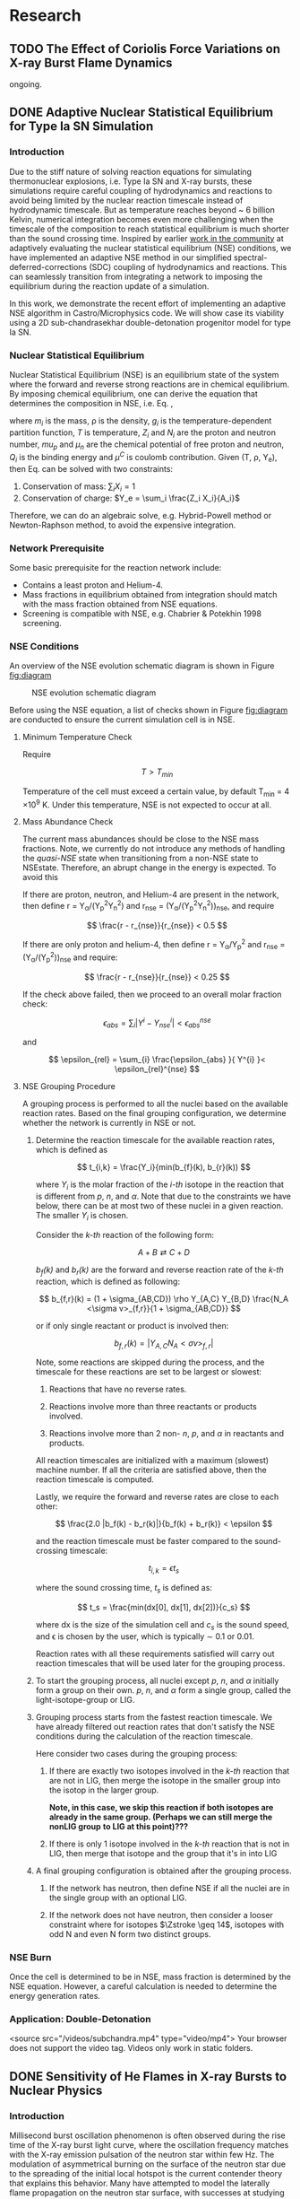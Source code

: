 #+hugo_base_dir: ../
* Research
** TODO The Effect of Coriolis Force Variations on X-ray Burst Flame Dynamics
:PROPERTIES:
:EXPORT_FILE_NAME: index.md
:EXPORT_HUGO_SECTION: research/xrb-spherical
:EXPORT_DATE: <2025-02-02 Sun>
:EXPORT_HUGO_PUBLISHDATE:
:EXPORT_HUGO_EXPIRYDATE:
:EXPORT_HUGO_CUSTOM_FRONT_MATTER: :image "network_abar_50ms.png"
:EXPORT_AUTHOR: zhi
:EXPORT_HUGO_WEIGHT: auto
:EXPORT_HUGO_TYPE: gallery
:END:

ongoing.

** DONE Adaptive Nuclear Statistical Equilibrium for Type Ia SN Simulation
:PROPERTIES:
:EXPORT_FILE_NAME: index.md
:EXPORT_HUGO_SECTION: research/nse
:EXPORT_DATE: <2025-02-20 Thu>
:EXPORT_HUGO_PUBLISHDATE:
:EXPORT_HUGO_EXPIRYDATE:
:EXPORT_HUGO_CUSTOM_FRONT_MATTER: :image "enuc_slice.png"
:EXPORT_AUTHOR: zhi
:EXPORT_HUGO_WEIGHT: auto
:EXPORT_HUGO_TYPE: gallery
:END:
*** Introduction
Due to the stiff nature of solving reaction equations for simulating
thermonuclear explosions, i.e. Type Ia SN and X-ray bursts, these simulations
require careful coupling of hydrodynamics and reactions to avoid being limited
by the nuclear reaction timescale instead of hydrodynamic timescale.
But as temperature reaches beyond ~ 6 billion Kelvin, numerical integration
becomes even more challenging when the timescale of the composition to reach
statistical equilibrium is much shorter than the sound crossing time.
Inspired by earlier [[https://academic.oup.com/mnras/article/493/4/5413/5766330?login=false][work in the community]] at adaptively evaluating the
nuclear statistical equilibrium (NSE) conditions, we have implemented an
adaptive NSE method in our simplified spectral-deferred-corrections (SDC)
coupling of hydrodynamics and reactions. This can seamlessly transition from
integrating a network to imposing the equilibrium during the reaction update of a simulation.

In this work, we demonstrate the recent effort of implementing an adaptive NSE algorithm
in Castro/Microphysics code. We will show case its viability using a 2D sub-chandrasekhar
double-detonation progenitor model for type Ia SN.
*** Nuclear Statistical Equilibrium
Nuclear Statistical Equilibrium (NSE) is an equilibrium state of the system where the
forward and reverse strong reactions are in chemical equilibrium. By imposing chemical equilibrium,
one can derive the equation that determines the composition in NSE, i.e. Eq. \ref{eq:nse},

\begin{equation}
\label{eq:nse} \tag{1}
X_i = \frac{m_i}{\rho}g_i \left(\frac{2\pi m_i k_B T}{h^2}\right)^{3/2} \exp{\left(\frac{Z_i \mu_p + N_i \mu_n + Q_i - u^C_i}{k_B T}\right)}
\end{equation}

where /m_i/ is the mass, \rho is the density, /g_i/ is the temperature-dependent partition function,
/T/ is temperature, /Z_i/ and /N_i/ are the proton and neutron number, /mu_p/ and /\mu_n/ are the chemical
potential of free proton and neutron, /Q_i/ is the binding energy and /\mu^C/ is coulomb contribution.
Given (T, \rho, Y_{e}), then Eq. \ref{eq:nse} can be solved with two constraints:

1. Conservation of mass: $\sum_i X_i = 1$
2. Conservation of charge: $Y_e = \sum_i \frac{Z_i X_i}{A_i}$

Therefore, we can do an algebraic solve, e.g. Hybrid-Powell method or Newton-Raphson method,
to avoid the expensive integration.

*** Network Prerequisite
Some basic prerequisite for the reaction network include:
- Contains a least proton and Helium-4.
- Mass fractions in equilibrium obtained from integration
  should match with the mass fraction obtained from NSE equations.
- Screening is compatible with NSE, e.g. Chabrier & Potekhin 1998 screening.
*** NSE Conditions
An overview of the NSE evolution schematic diagram is shown in Figure [[fig:diagram]]

#+name: fig:diagram
#+attr_html: :width 75%
#+caption: NSE evolution schematic diagram
[[../content/research/nse/nse-schematic-diagram.png]]

Before using the NSE equation, a list of checks shown in Figure [[fig:diagram]]
are conducted to ensure the current simulation cell is in NSE.

**** Minimum Temperature Check
Require

$$ T > T_{min} $$

Temperature of the cell must exceed a certain value, by default T_{min} = 4 \times 10^{9} K.
Under this temperature, NSE is not expected to occur at all.

**** Mass Abundance Check
The current mass abundances should be close to the NSE mass fractions.
Note, we currently do not introduce any methods of handling the /quasi-NSE/ state
when transitioning from a non-NSE state to NSEstate. Therefore, an abrupt change
in the energy is expected. To avoid this

   If there are proton, neutron, and Helium-4 are present in the network,
   then define r = Y_{\alpha}/(Y_{p}^{2}Y_{n}^{2}) and r_{nse} = (Y_{\alpha}/(Y_{p}^{2}Y_{n}^{2}))_{nse}, and require

   $$ \frac{r - r_{nse}}{r_{nse}} < 0.5 $$

   If there are only proton and helium-4, then define
   r = Y_{\alpha}/Y_{p}^{2} and r_{nse} = (Y_{\alpha}/(Y_{p}^{2}))_{nse} and require:

   $$ \frac{r - r_{nse}}{r_{nse}} < 0.25 $$

   If the check above failed, then we proceed to an overall molar fraction check:

   $$ \epsilon_{abs} = \sum_{i} |Y^{i} - Y^{i}_{nse}| < \epsilon_{abs}^{nse} $$

   and

   $$ \epsilon_{rel} = \sum_{i} \frac{\epsilon_{abs} }{ Y^{i} }< \epsilon_{rel}^{nse} $$

**** NSE Grouping Procedure
A grouping process is performed to all the nuclei based
on the available reaction rates.
Based on the final grouping configuration,
we determine whether the network is currently in NSE or not.

1. Determine the reaction timescale for the available reaction rates,
   which is defined as

   $$ t_{i,k} = \frac{Y_i}{min(b_{f}(k), b_{r}(k)) $$

   where $Y_i$ is the molar fraction of the /i-th/ isotope in the reaction
   that is different from /p/, /n/, and /\alpha/. Note that due to the constraints
   we have below, there can be at most two of these nuclei in a given
   reaction. The smaller $Y_i$ is chosen.

   Consider the /k-th/ reaction of the following form:

   $$ A + B \rightleftarrows C + D $$

   /b_{f}(k)/ and /b_{r}(k)/ are the forward and reverse reaction rate
    of the /k-th/ reaction, which is defined as following:

   $$ b_{f,r}(k) = (1 + \sigma_{AB,CD}) \rho Y_{A,C} Y_{B,D} \frac{N_A <\sigma v>_{f,r}}{1 + \sigma_{AB,CD}} $$

   or if only single reactant or product is involved then:

   $$ b_{f,r}(k) = |Y_{A,C} N_A <\sigma v>_{f,r}| $$

   Note, some reactions are skipped during the process,
   and the timescale for these reactions are set to be largest or slowest:

   1. Reactions that have no reverse rates.

   2. Reactions involve more than three reactants or products involved.

   3. Reactions involve more than 2 non- /n/, /p/, and /\alpha/ in reactants
      and products.

   All reaction timescales are initialized with a maximum (slowest) machine
   number. If all the criteria are satisfied above, then the reaction
   timescale is computed.

   Lastly, we require the forward and reverse rates are close to each other:

   $$ \frac{2.0 |b_f(k) - b_r(k)|}{b_f(k) + b_r(k)} < \epsilon  $$

   and the reaction timescale must be faster compared to the
   sound-crossing timescale:

   $$ t_{i,k} = \epsilon t_s $$

   where the sound crossing time, $t_s$ is defined as:

   $$ t_s = \frac{min(dx[0], dx[1], dx[2])}{c_s} $$

   where dx is the size of the simulation cell and $c_s$ is the sound speed,
   and \epsilon is chosen by the user, which is typically \sim 0.1 or 0.01.

   Reaction rates with all these requirements satisfied will carry out
   reaction timescales that will be used later for the grouping process.

2. To start the grouping process, all nuclei except /p/, /n/, and /\alpha/
   initially form a group on their own.
   /p/, /n/, and /\alpha/ form a single group, called the light-isotope-group or LIG.

3. Grouping process starts from the fastest reaction timescale.
   We have already filtered out reaction rates that don't satisfy the NSE
   conditions during the calculation of the reaction timescale.

   Here consider two cases during the grouping process:

   1. If there are exactly two isotopes involved in the /k-th/ reaction that are
      not in LIG, then merge the isotope in the smaller group into the
      isotop in the larger group.

      *Note, in this case, we skip this reaction if both isotopes are*
      *already in the same group. (Perhaps we can still merge the nonLIG group*
      *to LIG at this point)???*

   2. If there is only 1 isotope involved in the /k-th/ reaction that is not
      in LIG, then merge that isotope and the group that it's in into LIG

4. A final grouping configuration is obtained after the grouping process.

   1. If the network has neutron, then define NSE if all the nuclei are in
      the single group with an optional LIG.

   2. If the network does not have neutron, then consider a looser constraint
      where for isotopes  $\Zstroke \geq 14$, isotopes with odd N and even N
      form two distinct groups.

*** NSE Burn
Once the cell is determined to be in NSE, mass fraction is determined by the NSE equation.
However, a careful calculation is needed to determine the energy generation rates.

*** Application: Double-Detonation

#+attr_html: :width 1000 :height 600 :controls t
#+caption: A movie showing double-detonation.
#+begin_video
<source src="/videos/subchandra.mp4" type="video/mp4">
Your browser does not support the video tag.
Videos only work in static folders.
#+end_video

** DONE Sensitivity of He Flames in X-ray Bursts to Nuclear Physics
:PROPERTIES:
:EXPORT_FILE_NAME: index.md
:EXPORT_HUGO_SECTION: research/xrb-sensitivity
:EXPORT_DATE: <2025-02-02 Sun>
:EXPORT_HUGO_PUBLISHDATE:
:EXPORT_HUGO_EXPIRYDATE:
:EXPORT_HUGO_CUSTOM_FRONT_MATTER: :image "network_abar_50ms.png"
:EXPORT_AUTHOR: zhi
:EXPORT_HUGO_WEIGHT: auto
:EXPORT_HUGO_TYPE: gallery
:END:
*** Introduction
Millisecond burst oscillation phenomenon is often observed during the rise time
of the X-ray burst light curve, where the oscillation frequency matches with the
X-ray emission pulsation of the neutron star within few Hz.
The modulation of asymmetrical burning on the surface of the neutron star
due to the spreading of the initial local hotspot is the current contender theory
that explains this behavior.
Many have attempted to model the laterally flame propagation on the neutron star surface,
with successes at studying the flame front and calculating the flame speed.
In this project, I conducted a sensitivity test on how choices of nuclear reaction network,
plasma screening routines, and integration coupling methods can influence the He flame dynamics.
Details of the work is published in [[https://iopscience.iop.org/article/10.3847/1538-4357/acec72][ApJ]].
*Here I'll just summarize the most important finding on the effect of nuclear reaction network
on flame dynamics and nucleosynthesis*.

*** Initial Model
We used [[https://github.com/AMReX-Astro/Castro][Castro]], a compressible hydrodynamics simulation code freely available on GitHub, to
perform all the simulations. Nuclear reaction burning related modules are provided via [[https://github.com/AMReX-Astro/Microphysics][Microphysics]].
To set the stage, we assumed a typical 1.4 M_{\odot} neutron star with radius of 11 km.
We used a relative a relatively higher \Omega = 1000 Hz to have a greater flame confinement due to
Coriolis force so that a smaller simulation domain.
A parallel-plane geometry with 2D axisymmetric R-Z cylindrical coordinate system is used.
We considered a simulation domain of r = 1.843 \times 10^{5} cm and z = 3.072 \times 10^{4} cm,
taking place on the surface of the rotating pole, where Coriolis force is the maximum.
A coarse grid of 1152 \times 192 zones were used, corresponding to 160 cm resolution.
With 2 extra AMR levels, there are 9216 \times 1536 zones for the finest grid, corresponding
to a 20 cm resolution.
A constant gravity is z is used since the mass of the accretion layer
is negligible compared to the mass the neutron star.
This corresponds to \sim 10^{\circ} away from the pole at the maximum extent,
allowing us to work with a constant Coriolis force in the co-rotating frame of the neutron star.
Initially, the fuel layer is assumed to have pure He^{4} uniformly distributed horizontally in
an isentropic atmosphere for z > 2000 cm.
An isothermal base layer comprised of pure Ni^{56} for z < 2000 cm to represent the transition to
the interior of the neutron star.
Since the model is initially in hydrostatic equilibrium, we placed a temperature perturbation profile of
1.2 \times 10^{9} K at the base of the He^{4} layer for r < 4.096 \times 10^{4} cm to facilitate nuclear burning,
compared to T = 2 \times 10^{8} K at the base of the He^{4} layer for r > 4.096 \times 10^{4} cm.
Figure [[fig:init_temp]] shows the initial temperature profile on the left side of the domain.
The total simulation time is 120 ms to prevent flame propagating outside the domain.

#+name: fig:init_temp
#+attr_html: :width 95%
#+caption: Slice plot showing the initial temperature pertubation. Note this only shows a small fraction of the domain.
[[../content/research/xrb-sensitivity/init_temp.png]]

*** Reaction Network
Several reaction networks were used to test the sensitivity of nuclear physics
to flame dynamics. Here we only discuss the one that is found to be most
relevant, /subch_simple/, a network comprised of 22 isotopes and 57 rates.
See Figure [[fig:subch_simple]] for visualizations.

#+name: fig:subch_simple
#+attr_html: :width 85%
#+caption: A visualization that shows the /subch_simple/ network.
[[../content/research/xrb-sensitivity/subch_simple.png]]


The classic 13-isotope \alpha-chain network from ${}^{4}\mbox{He}$ to ${}^{56}\mbox{Ni}$ , /aprox13/,
is used as a reference network for comparison. See Figure [[fig:aprox13]] for visualizations.

#+name: fig:aprox13
#+attr_html: :width 85%
#+caption: A visualization that shows the /aprox13/ network.
[[../content/research/xrb-sensitivity/aprox13.png]]


The most important difference between /subch_simple/ and /aprox13/ is inclusion of the rate sequence,
${}^{12}\mbox{C}(\mbox{p}, \gamma) {}^{13}\mbox{N}(\alpha, \mbox{p}){}^{16}\mbox{O}$.
1D studies have shown that this rate sequence dominates over \alpha-capture process
on ${}^{12}\mbox{C}$, ${}^{12}\mbox{C} (\alpha, \gamma) {}^{16}\mbox{O}$ for $T \gtrsim 10^9$ K,
which is responsible for generating a burst of energy as temperature increases
during the start of the burst.

*** Results

#+name: fig:abar
#+attr_html: :width 75%
#+caption: Slice plots showing the mean molecular weight for simulations that used different reaction network at 50 ms simulation time. A larger coverage and deeper color of the mean molecular weight for /subch_simple/ (bottom panel) indicates a much more vigorous burning process compared to /aprox13/ (top panel).
[[../content/research/xrb-sensitivity/network_abar_50ms_finesst.png]]

Our 2D simulations show a general agreement with these 1D studies.
Figure [[fig:abar]] shows the mean molecular weight, $\bar{A}$, of the flame at 50 ms
using the two networks. Regions with a larger $\bar{A}$ represent the ashes from nuclear burning.
Compared to /aprox13/, /subch_simple/ shows a larger coverage of ash structure,
both vertically and horizontally, indicating much more vigorous burning and a faster flame speed.
A darker color indicate ashes are composed of heavier nuclei suggesting much more frequent
late-stage burning processes.


#+name: fig:profile
#+attr_html: :width 85%
#+caption: Time evolution of density weighted temperature and energy generation rate of the flame. /subch_simple/ (red) shows spikes in energy generation rate (right panel) initially and at t ~ 20 ms compared to a steady increase in /aprox13/ (blue). This corresponds to the steeper increase in temperature (left panel) for t < 25 ms for /subch_simple/.
[[../content/research/xrb-sensitivity/network_time_profile_finesst.png]]


Figure [[fig:profile]] shows the evolution of density-weighted temperature and
$\dot{e}_{\text{nuc}}$ of the flame. Instead of a steady increase in both temperature
and $\dot{e}_{\text{nuc}}$ in /aprox13/, /subch_simple/ shows burst of energies
at $\sim 20$ ms and a quick fall off afterwards.

#+name: fig:species
#+attr_html: :width 90%
#+caption: Time evolution of the total mass for C12, O16, and Si32. A depletion of C12 is observed at ~ 20 ms for /subch_simple/ (red) compared to /aprox13/ (blue), indicating a much more efficient burning for C12 is available in /subch_simple/. This leads to nucleosynthesis of heavier isotopes like Si32.
[[../content/research/xrb-sensitivity/network_species_summary_log_finesst.png]]


To understand the behavior of this evolution trajectory,
Figure [[fig:species]] shows the total mass evolution of ${}^{12}\mbox{C}$, ${}^{16}\mbox{O}$, and ${}^{32}\mbox{Si}$.
In contrast to the continuous buildup of ${}^{12}\mbox{C}$  in /aprox13/
since the network is bottle-necked by ${}^{12}\mbox{C} (\alpha, \gamma) {}^{16}\mbox{O}$,
${}^{12}\mbox{C}(\mbox{p}, \gamma) {}^{13}\mbox{N}(\alpha, \mbox{p}){}^{16}\mbox{O}$
opens up a new path way for fusing ${}^{16}\mbox{O}$ in /subch_simple/ at $t \sim 20$ ms with a
corresponding $T \sim 1.3 \times 10^9$ K. At this point, nuclear burning timescale for
${}^{12}\mbox{C}(\mbox{p}, \gamma) {}^{13}\mbox{N}(\alpha, \mbox{p}){}^{16}\mbox{O}$ is faster than
the rate at which ${}^{12}\mbox{C}$ is produced by the triple-$\alpha$ process.
This leads to a depletion of ${}^{12}\mbox{C}$, corresponding to the burst of energy observed in
Figure [[fig:profile]] at $t \sim 20$ ms, as well as an early fuel exhaustion compared to /aprox13/.


#+name: fig:front
#+attr_html: :width 40%
#+caption: Time evolution of the flame front position. An initial acceleration phase is observed for /subch\_simple/ (red) in contrast to a global uniform flame propagation in /aprox13/ (blue).
[[../content/research/xrb-sensitivity/network_front_finesst.png]]


In terms of flame speed, Figure [[fig:front]] shows as initial short acceleration phase
for /subch_simple/ following by an uniform speed of $\sim 5.0 \ \text{km} \ \text{s}^{-1}$ similar to /aprox13/.
By extrapolating beyond the data, calculations show both models takes $\sim 1.5$ s
to reach 30 km, roughly the distance flame needs to travel to engulf the entire star.
This matches with the rise time of the light curve as we discussed previously.
This study gives us the confidence that /subch_simple/ is the optimal network to use
for the future full-star simulation, where we determine the time for the flame to
reach maximum coverage of the star along with the influence of Coriolis force modulation
without extrapolation.

*** Summary

#+attr_html: :width 1000 :height 600 :controls t
#+caption: A movie showing He flame propagation using subch network.
#+begin_video
<source src="/videos/xrb-sensitivity.mp4" type="video/mp4">
Your browser does not support the video tag.
Videos only work in static folders.
#+end_video

All the results shown proves that ${}^{12}\mbox{C}(\mbox{p}, \gamma) {}^{13}\mbox{N}(\alpha, \mbox{p}){}^{16}\mbox{O}$
is critical for an accurate modeling of the laterally propagating He flames in X-ray bursts
because it changes both nucleosynthesis and flame dynamics drastically.
Lastly, we provide a movie showing flame propagation. Three different panels
showing temperature, $\bar{A}$, and $\dot{e}_\text{nuc}$, from top to bottom.

*Please see the complete study in [[https://iopscience.iop.org/article/10.3847/1538-4357/acec72][ApJ]] for more detail.*

** DONE Interferometry
:PROPERTIES:
:EXPORT_FILE_NAME: index.md
:EXPORT_HUGO_SECTION: research/interferometry
:EXPORT_DATE: <2025-02-02 Sun>
:EXPORT_HUGO_PUBLISHDATE:
:EXPORT_HUGO_EXPIRYDATE:
:EXPORT_HUGO_CUSTOM_FRONT_MATTER: :image "interferometry_setup.png"
:EXPORT_AUTHOR: zhi
:EXPORT_HUGO_TYPE: gallery
:EXPORT_TAGS:
:EXPORT_CATEGORIES:
:END:

This was my research project during my [[https://science.osti.gov/wdts/suli][SULI]] internship in 2021.
I was interested in estimating the precision of the
[[https://astro.theoj.org/article/39641-two-photon-amplitude-interferometry-for-precision-astrometry][two-photon interferometry]] technique
for measuring the relative separation between two light-sources (i.e. stars)
using Markov-Chain Monte Carlos (MCMC) simulation.

*** Two-photon Interferometer Overview

Assume there are two sources which can be observed simultaneously from two stations,
*L*  and *R* , with single spatial mode inputs /a/, /b/  and /e/, /f/.
Both sources send out photons in the form of plane wave, the path length difference
between the two stations yielding phase delays $\delta_1$ and $\delta_2$ between the photons observed
at channels /a/, /e/ from source 1 and /b/, /f/ from source 2, respectively.
If the two detected photons are close enough in frequency and arrival time,
then the pattern of coincidences measured at the outputs /c/, /d/ and /g/, /h/
will be sensitive to the difference in phase delays
after interference at the symmetric beam splitter in each station.

$$ \Delta\delta = \delta_{1} - \delta_{2} = \frac{2\pi}{\lambda} \vec{B} \cdot (\hat{s_1} - \hat{s_2}) + \psi $$

where $\vec{B}$ is the baseline of the two detectors and \psi is a constant phase-shift
due to instrumental path length difference between the two telescope.
And here \Delta\delta encodes the relative separation between the two sources.

*** Procedure of Bayesian Analysis.

The analysis involves two parts:

1. Simulate coincidences following Poisson process
2. Feed the sampled data to MCMC and see if we can recover the original parameters used
   such as visibility and the separation between two sources.

**** Simulating Coincidence

#+attr_html: :width 75%
#+caption: Schematic picture the fringe pattern. The blue curve represents a theoretical fringe pattern, and orange points are events detected.
[[../content/research/interferometry/simulated_coincidences.jpeg]]

Summary:
1. Since fringes will vary in frequency as Earth rotates, we first determine the period
   of each fringe cycle denoted by \Delta{}t's.
2. Determine the number of detections within each fringe cycle via $\bar{n} \times \Delta t$
3. Determine the phase, \phi, of these events in each fringe cycle.
4. Find the timestamp of these events corresponding to the phase, \phi.

We knew the rate for different two-photon coincidence rate type (i.e. the blue curve)
will be in the form:

$$ R_{\pm}(t) = \bar{n} \left(1 \pm V \cos(\delta_1 - \delta_2) \right) $$

where $\bar{n}$ is the fringed-average value of R, and /V/ is the fringe visibility calculated
from the fluxes of the two sources. We can determine \Delta{}t's from the curve, as well as the
number of events in each fringe cycle.

Now the form of R(t) tells us that the probability density function is of the form:

$$ PDF(x) = \frac{1 \pm V\cos{(x)}}{2\pi}  \quad \quad \quad  x\in[-\pi, \pi] $$

and the cumulative density function (CDF) after integrating PDF from -\pi to \phi.

$$ CDF(\phi) = \frac{\phi \pm V\sin{(\phi)} + \pi}{2\pi}  \quad \quad \quad  \phi\in[-\pi, \pi] $$

With a random number generator following Poisson distribution, we feed a number from 0 to 1
to CDF. By inverting the CDF, we then obtain the phase, \phi, representing a coincidence.
After obtaining \phi for each fringe cycle,
we can just find the corresponding timestamp corresponding to R(t).

**** MCMC Sampling

After simulating our data points following Poisson distribution,
now we explore the posterior using MCMC procedure. There are 4 parameters to vary,
visibility, /V/, separation of the two sources in the east-west direction \Delta{}d_E,
north-south direction \Delta{}d_N, and the arbitrary phase, \psi.

The result gives a bunch of triangle correlation plots showing correlation between different
parameters.

#+attr_html: :width 75%
#+caption: Triangle correlation polots generated via the [[https://github.com/dfm/corner.py][corner]] package. The vertical dashed lines represent 2.3%, 16%, 50%, 84%, and 99.4% quantiles of the GAussian. The orange point indicate the true value of each parameter.
[[../content/research/interferometry/ew_1as_mix_20_1.png]]

*** Result

In the end, I was able to show two telescopes with an effective collecting area of $\sim 2\text{m}^2$,
we could detect fringing and measure the astrometric separation of the sources at $\sim$ 100 \micro{}as
of precision in a few hours of observations.

This work is published in [[https://journals.aps.org/prd/abstract/10.1103/PhysRevD.107.023015][Physical Review D]]
